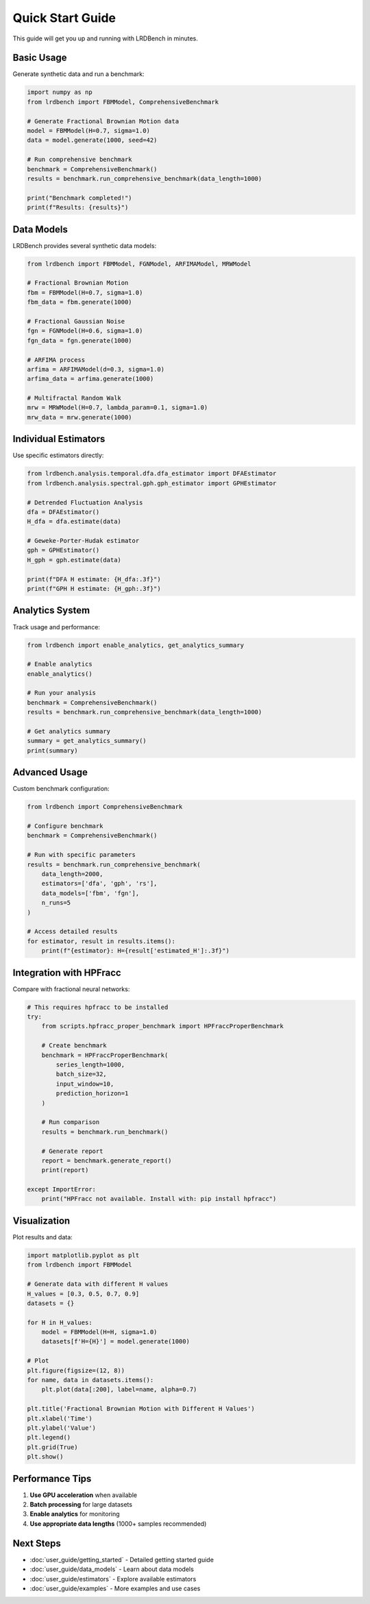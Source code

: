 Quick Start Guide
================

This guide will get you up and running with LRDBench in minutes.

Basic Usage
----------

Generate synthetic data and run a benchmark:

.. code-block:: python

   import numpy as np
   from lrdbench import FBMModel, ComprehensiveBenchmark
   
   # Generate Fractional Brownian Motion data
   model = FBMModel(H=0.7, sigma=1.0)
   data = model.generate(1000, seed=42)
   
   # Run comprehensive benchmark
   benchmark = ComprehensiveBenchmark()
   results = benchmark.run_comprehensive_benchmark(data_length=1000)
   
   print("Benchmark completed!")
   print(f"Results: {results}")

Data Models
----------

LRDBench provides several synthetic data models:

.. code-block:: python

   from lrdbench import FBMModel, FGNModel, ARFIMAModel, MRWModel
   
   # Fractional Brownian Motion
   fbm = FBMModel(H=0.7, sigma=1.0)
   fbm_data = fbm.generate(1000)
   
   # Fractional Gaussian Noise
   fgn = FGNModel(H=0.6, sigma=1.0)
   fgn_data = fgn.generate(1000)
   
   # ARFIMA process
   arfima = ARFIMAModel(d=0.3, sigma=1.0)
   arfima_data = arfima.generate(1000)
   
   # Multifractal Random Walk
   mrw = MRWModel(H=0.7, lambda_param=0.1, sigma=1.0)
   mrw_data = mrw.generate(1000)

Individual Estimators
--------------------

Use specific estimators directly:

.. code-block:: python

   from lrdbench.analysis.temporal.dfa.dfa_estimator import DFAEstimator
   from lrdbench.analysis.spectral.gph.gph_estimator import GPHEstimator
   
   # Detrended Fluctuation Analysis
   dfa = DFAEstimator()
   H_dfa = dfa.estimate(data)
   
   # Geweke-Porter-Hudak estimator
   gph = GPHEstimator()
   H_gph = gph.estimate(data)
   
   print(f"DFA H estimate: {H_dfa:.3f}")
   print(f"GPH H estimate: {H_gph:.3f}")

Analytics System
---------------

Track usage and performance:

.. code-block:: python

   from lrdbench import enable_analytics, get_analytics_summary
   
   # Enable analytics
   enable_analytics()
   
   # Run your analysis
   benchmark = ComprehensiveBenchmark()
   results = benchmark.run_comprehensive_benchmark(data_length=1000)
   
   # Get analytics summary
   summary = get_analytics_summary()
   print(summary)

Advanced Usage
-------------

Custom benchmark configuration:

.. code-block:: python

   from lrdbench import ComprehensiveBenchmark
   
   # Configure benchmark
   benchmark = ComprehensiveBenchmark()
   
   # Run with specific parameters
   results = benchmark.run_comprehensive_benchmark(
       data_length=2000,
       estimators=['dfa', 'gph', 'rs'],
       data_models=['fbm', 'fgn'],
       n_runs=5
   )
   
   # Access detailed results
   for estimator, result in results.items():
       print(f"{estimator}: H={result['estimated_H']:.3f}")

Integration with HPFracc
-----------------------

Compare with fractional neural networks:

.. code-block:: python

   # This requires hpfracc to be installed
   try:
       from scripts.hpfracc_proper_benchmark import HPFraccProperBenchmark
       
       # Create benchmark
       benchmark = HPFraccProperBenchmark(
           series_length=1000,
           batch_size=32,
           input_window=10,
           prediction_horizon=1
       )
       
       # Run comparison
       results = benchmark.run_benchmark()
       
       # Generate report
       report = benchmark.generate_report()
       print(report)
       
   except ImportError:
       print("HPFracc not available. Install with: pip install hpfracc")

Visualization
------------

Plot results and data:

.. code-block:: python

   import matplotlib.pyplot as plt
   from lrdbench import FBMModel
   
   # Generate data with different H values
   H_values = [0.3, 0.5, 0.7, 0.9]
   datasets = {}
   
   for H in H_values:
       model = FBMModel(H=H, sigma=1.0)
       datasets[f'H={H}'] = model.generate(1000)
   
   # Plot
   plt.figure(figsize=(12, 8))
   for name, data in datasets.items():
       plt.plot(data[:200], label=name, alpha=0.7)
   
   plt.title('Fractional Brownian Motion with Different H Values')
   plt.xlabel('Time')
   plt.ylabel('Value')
   plt.legend()
   plt.grid(True)
   plt.show()

Performance Tips
---------------

1. **Use GPU acceleration** when available
2. **Batch processing** for large datasets
3. **Enable analytics** for monitoring
4. **Use appropriate data lengths** (1000+ samples recommended)

Next Steps
----------

* :doc:`user_guide/getting_started` - Detailed getting started guide
* :doc:`user_guide/data_models` - Learn about data models
* :doc:`user_guide/estimators` - Explore available estimators
* :doc:`user_guide/examples` - More examples and use cases
